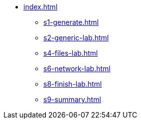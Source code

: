 * xref:index.adoc[]
** xref:s1-generate.adoc[]
** xref:s2-generic-lab.adoc[]
** xref:s4-files-lab.adoc[]
** xref:s6-network-lab.adoc[]
** xref:s8-finish-lab.adoc[]
** xref:s9-summary.adoc[]
